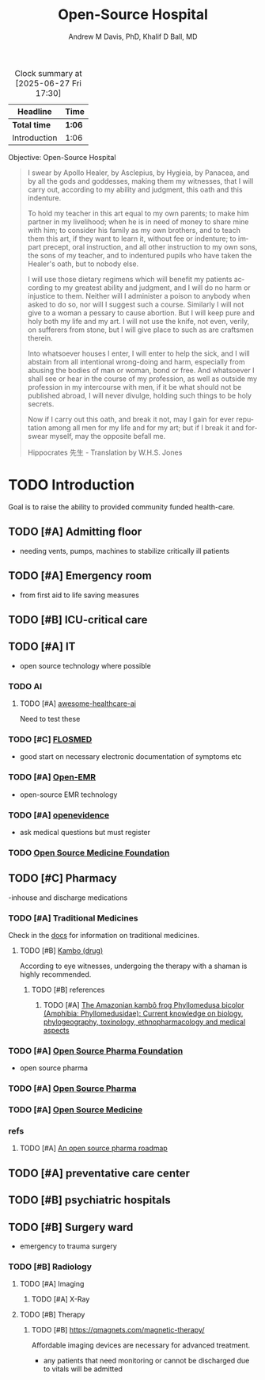 #+OPTIONS: ':nil *:t -:t ::t <:t H:3 \n:nil ^:t arch:headline
#+OPTIONS: author:t broken-links:nil c:nil creator:nil
#+OPTIONS: d:(not "LOGBOOK") date:t e:t email:nil f:t inline:t num:nil
#+OPTIONS: p:nil pri:nil prop:nil stat:t tags:t tasks:t tex:t
#+OPTIONS: timestamp:t title:t toc:t todo:t |:t
#+TITLE: Open-Source Hospital
#+AUTHOR: Andrew M Davis, PhD, Khalif D Ball, MD
#+EMAIL: @reconmaster:matrix.org, @kgreasy:matrix.org
#+LANGUAGE: en
#+SELECT_TAGS: export
#+EXCLUDE_TAGS: noexport
#+CREATOR: Emacs 26.1 (Org mode 9.1.13)
#+FILETAGS: 気, ki, med, hospital
#+BEGIN: clocktable :scope file :maxlevel 3
#+CAPTION: Clock summary at [2025-06-27 Fri 17:30]
| Headline     | Time   |
|--------------+--------|
| *Total time* | *1:06* |
|--------------+--------|
| Introduction | 1:06   |
#+END:

Objective: Open-Source Hospital

#+BEGIN_QUOTE
I swear by Apollo Healer, by Asclepius, by Hygieia, by Panacea, and by
all the gods and goddesses, making them my witnesses, that I will
carry out, according to my ability and judgment, this oath and this
indenture.

To hold my teacher in this art equal to my own parents; to make him
partner in my livelihood; when he is in need of money to share mine
with him; to consider his family as my own brothers, and to teach them
this art, if they want to learn it, without fee or indenture; to
impart precept, oral instruction, and all other instruction to my own
sons, the sons of my teacher, and to indentured pupils who have taken
the Healer's oath, but to nobody else.

I will use those dietary regimens which will benefit my patients
according to my greatest ability and judgment, and I will do no harm
or injustice to them. Neither will I administer a poison to anybody
when asked to do so, nor will I suggest such a course. Similarly I
will not give to a woman a pessary to cause abortion. But I will keep
pure and holy both my life and my art. I will not use the knife, not
even, verily, on sufferers from stone, but I will give place to such
as are craftsmen therein.

Into whatsoever houses I enter, I will enter to help the sick, and I
will abstain from all intentional wrong-doing and harm, especially
from abusing the bodies of man or woman, bond or free. And whatsoever
I shall see or hear in the course of my profession, as well as outside
my profession in my intercourse with men, if it be what should not be
published abroad, I will never divulge, holding such things to be holy
secrets.

Now if I carry out this oath, and break it not, may I gain for ever
reputation among all men for my life and for my art; but if I break it
and forswear myself, may the opposite befall me.

Hippocrates 先生 - Translation by W.H.S. Jones
#+END_QUOTE
* TODO Introduction
Goal is to raise the ability to provided community funded health-care.
:LOGBOOK:
CLOCK: [2025-06-27 Fri 16:50]--[2025-06-27 Fri 16:59] =>  0:09
CLOCK: [2025-06-26 Thu 17:29]--[2025-06-26 Thu 18:26] =>  0:57
:END:
** TODO [#A] Admitting floor
- needing vents, pumps, machines to stabilize critically ill patients
** TODO [#A] Emergency room
- from first aid to life saving measures
** TODO [#B] ICU-critical care
** TODO [#A] IT
- open source technology where possible
*** TODO AI
**** TODO [#A] [[https://github.com/medtorch/awesome-healthcare-ai][awesome-healthcare-ai]]
Need to test these
*** TODO [#C] [[https://flosmed.com/][FLOSMED]]
- good start on necessary electronic documentation of symptoms etc
*** TODO [#A] [[https://www.open-emr.org/][Open-EMR]]
- open-source EMR technology
*** TODO [#A] [[https://www.openevidence.com/][openevidence]]
- ask medical questions but must register
*** TODO [[https://opensourcemed.info/][Open Source Medicine Foundation]]
** TODO [#C] Pharmacy
-inhouse and discharge medications
*** TODO [#A] Traditional Medicines
Check in the [[file:docs/][docs]] for information on traditional medicines.
:LOGBOOK:
CLOCK: [2025-06-27 Fri 17:31]
:END:
**** TODO [#B] [[https://en.wikipedia.org/wiki/Kambo_(drug)][Kambo (drug)]]
According to eye witnesses, undergoing the therapy with a shaman is
highly recommended.
***** TODO [#B] references
****** TODO [#A] [[https://pmc.ncbi.nlm.nih.gov/articles/PMC9582840/][The Amazonian kambô frog Phyllomedusa bicolor (Amphibia: Phyllomedusidae): Current knowledge on biology, phylogeography, toxinology, ethnopharmacology and medical aspects]]
*** TODO [#A] [[https://www.ospfound.org/][Open Source Pharma Foundation]]
- open source pharma
*** TODO [#A] [[http://www.opensourcepharma.net/][Open Source Pharma]]
*** TODO [#A] [[https://osmedicine.org/][Open Source Medicine]]
*** refs
**** TODO [#A] [[https://pmc.ncbi.nlm.nih.gov/articles/PMC5395155/][An open source pharma roadmap]]
** TODO [#A] preventative care center
** TODO [#B] psychiatric hospitals

** TODO [#B] Surgery ward
- emergency to trauma surgery
*** TODO [#B] Radiology
**** TODO [#A] Imaging
***** TODO [#A] X-Ray
**** TODO [#B] Therapy
***** TODO [#B] https://qmagnets.com/magnetic-therapy/
Affordable imaging devices are necessary for advanced treatment.
- any patients that need monitoring or cannot be discharged due to vitals will be admitted

